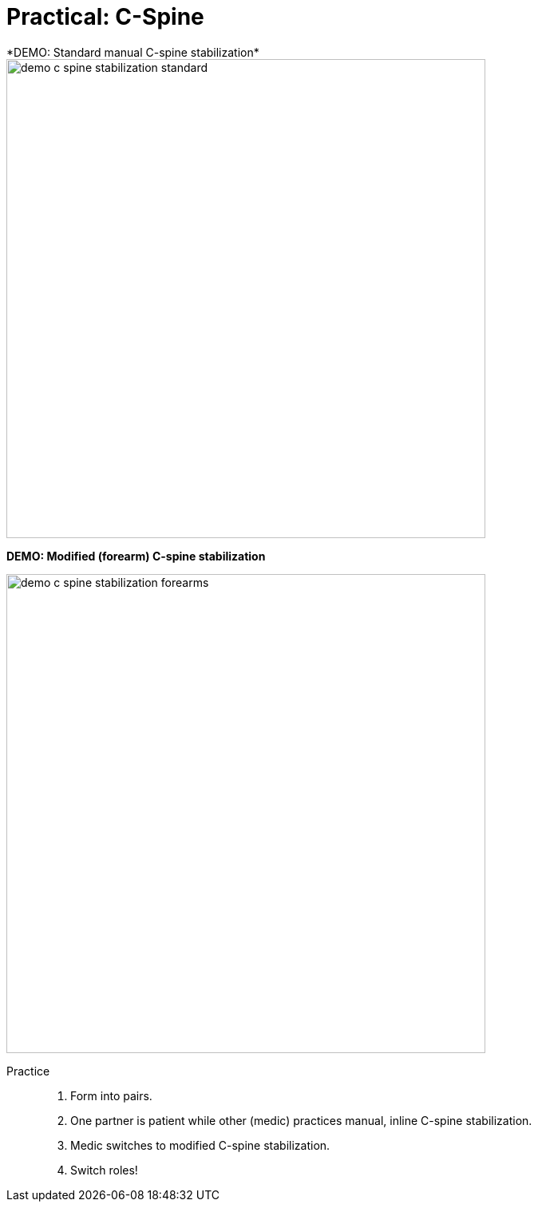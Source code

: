 = Practical: C-Spine
// tag::slide-1[]
*DEMO: Standard manual C-spine stabilization*

image::demo-c-spine-stabilization-standard.jpg[width="600"]
// end::slide-1[]

<<<

// tag::slide-2[]
*DEMO: Modified (forearm) C-spine stabilization*

image::demo-c-spine-stabilization-forearms.png[width="600"]
// end::slide-2[]

<<<

// tag::slide-3[]
Practice::

. Form into pairs.
. One partner is patient while other (medic) practices manual, inline C-spine stabilization.
. Medic switches to modified C-spine stabilization.
. Switch roles!
// end::slide-3[]

// tag::slide-4[]

// end::slide-4[]
